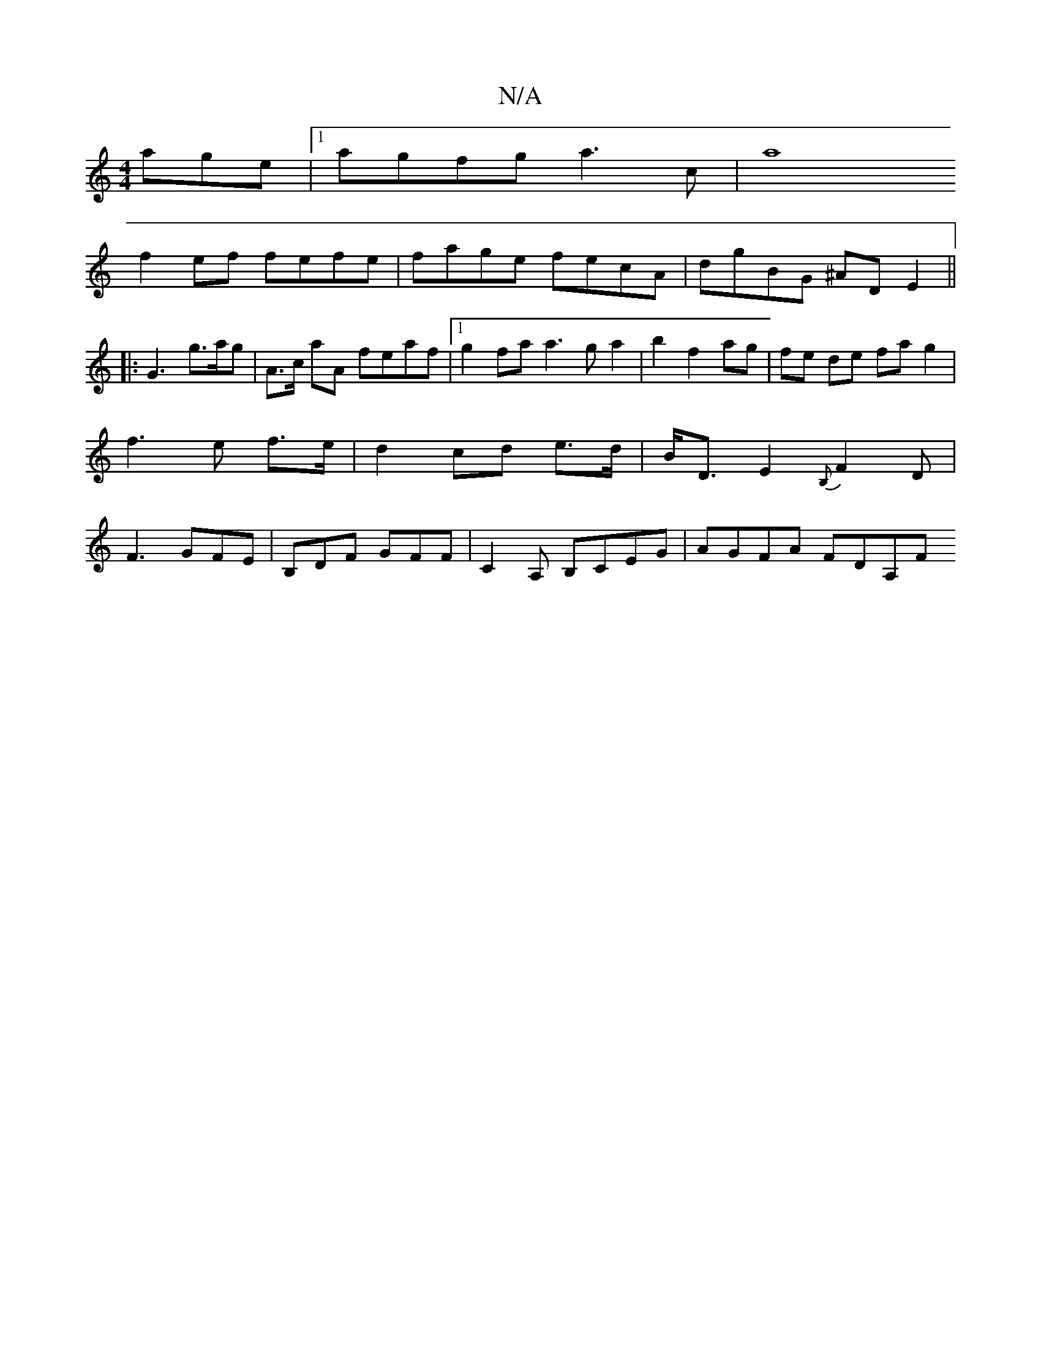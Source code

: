 X:1
T:N/A
M:4/4
R:N/A
K:Cmajor
age|1 agfg a3c|[a8 |
f2ef fefe | fage fecA | dgBG ^ADE2||
|: G3-g>ag | A>c aA feaf|1 g2 fa a3ga2|b2 f2 ag | fe de fa g2|f3 e f>e|d2 cd e>d|B<D E2 {B,}F2D | F3 GFE | B,DF GFF | C2 A, B,CEG | AGFA FDA,F